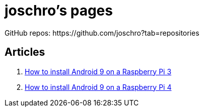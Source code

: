 = joschro’s pages
GitHub repos: https://github.com/joschro?tab=repositories

== Articles
1. link:articles/android-9-on-raspberry-3.md[How to install Android 9 on a Raspberry Pi 3]
2. link:articles/android-9-on-raspberry-4.md[How to install Android 9 on a Raspberry Pi 4]
